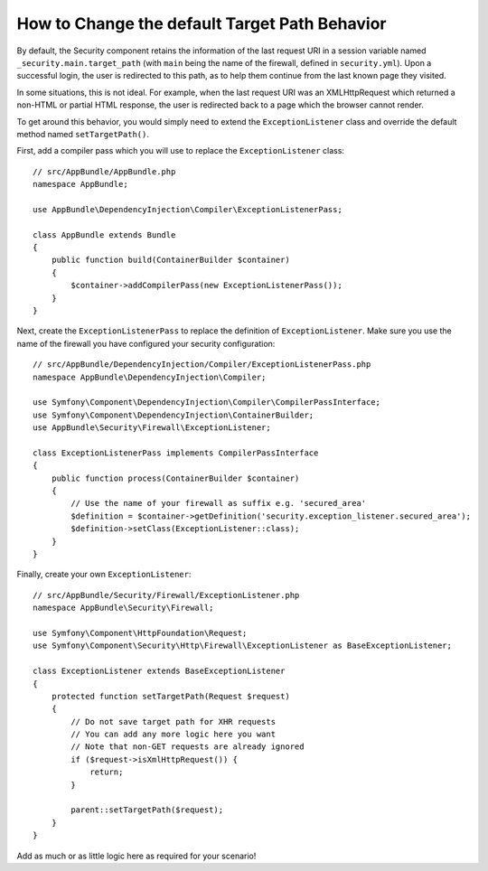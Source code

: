 .. index::
   single: Security; Target redirect path

How to Change the default Target Path Behavior
==============================================

By default, the Security component retains the information of the last request
URI in a session variable named ``_security.main.target_path`` (with ``main`` being
the name of the firewall, defined in ``security.yml``). Upon a successful
login, the user is redirected to this path, as to help them continue from the
last known page they visited.

In some situations, this is not ideal. For example, when the last request
URI was an XMLHttpRequest which returned a non-HTML or partial HTML response,
the user is redirected back to a page which the browser cannot render.

To get around this behavior, you would simply need to extend the ``ExceptionListener``
class and override the default method named ``setTargetPath()``.

First, add a compiler pass which you will use to replace the ``ExceptionListener`` class::

    // src/AppBundle/AppBundle.php
    namespace AppBundle;
    
    use AppBundle\DependencyInjection\Compiler\ExceptionListenerPass;

    class AppBundle extends Bundle
    {   
        public function build(ContainerBuilder $container)
        {
            $container->addCompilerPass(new ExceptionListenerPass());
        }
    }
    
Next, create the ``ExceptionListenerPass`` to replace the definition of ``ExceptionListener``. 
Make sure you use the name of the firewall you have configured your security configuration::

    // src/AppBundle/DependencyInjection/Compiler/ExceptionListenerPass.php
    namespace AppBundle\DependencyInjection\Compiler;
    
    use Symfony\Component\DependencyInjection\Compiler\CompilerPassInterface;
    use Symfony\Component\DependencyInjection\ContainerBuilder;
    use AppBundle\Security\Firewall\ExceptionListener;

    class ExceptionListenerPass implements CompilerPassInterface
    {
        public function process(ContainerBuilder $container)
        {
            // Use the name of your firewall as suffix e.g. 'secured_area'
            $definition = $container->getDefinition('security.exception_listener.secured_area');
            $definition->setClass(ExceptionListener::class);
        }
    }

Finally, create your own ``ExceptionListener``::

    // src/AppBundle/Security/Firewall/ExceptionListener.php
    namespace AppBundle\Security\Firewall;

    use Symfony\Component\HttpFoundation\Request;
    use Symfony\Component\Security\Http\Firewall\ExceptionListener as BaseExceptionListener;

    class ExceptionListener extends BaseExceptionListener
    {
        protected function setTargetPath(Request $request)
        {
            // Do not save target path for XHR requests
            // You can add any more logic here you want
            // Note that non-GET requests are already ignored
            if ($request->isXmlHttpRequest()) {
                return;
            }

            parent::setTargetPath($request);
        }
    }

Add as much or as little logic here as required for your scenario!
